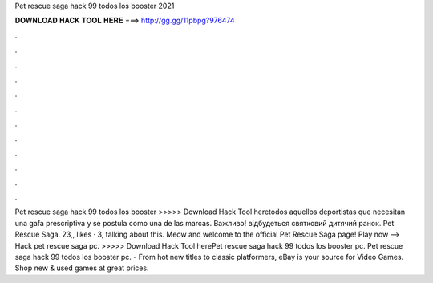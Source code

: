 Pet rescue saga hack 99 todos los booster 2021

𝐃𝐎𝐖𝐍𝐋𝐎𝐀𝐃 𝐇𝐀𝐂𝐊 𝐓𝐎𝐎𝐋 𝐇𝐄𝐑𝐄 ===> http://gg.gg/11pbpg?976474

.

.

.

.

.

.

.

.

.

.

.

.

Pet rescue saga hack 99 todos los booster >>>>> Download Hack Tool heretodos aquellos deportistas que necesitan una gafa prescriptiva y se postula como una de las marcas. Важливо! відбудеться святковий дитячий ранок. Pet Rescue Saga. 23,, likes · 3, talking about this. Meow and welcome to the official Pet Rescue Saga page! Play now -->  Hack pet rescue saga pc. >>>>> Download Hack Tool herePet rescue saga hack 99 todos los booster pc. Pet rescue saga hack 99 todos los booster pc. - From hot new titles to classic platformers, eBay is your source for Video Games. Shop new & used games at great prices.